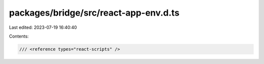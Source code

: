 packages/bridge/src/react-app-env.d.ts
======================================

Last edited: 2023-07-19 16:40:40

Contents:

.. code-block:: ts

    /// <reference types="react-scripts" />


